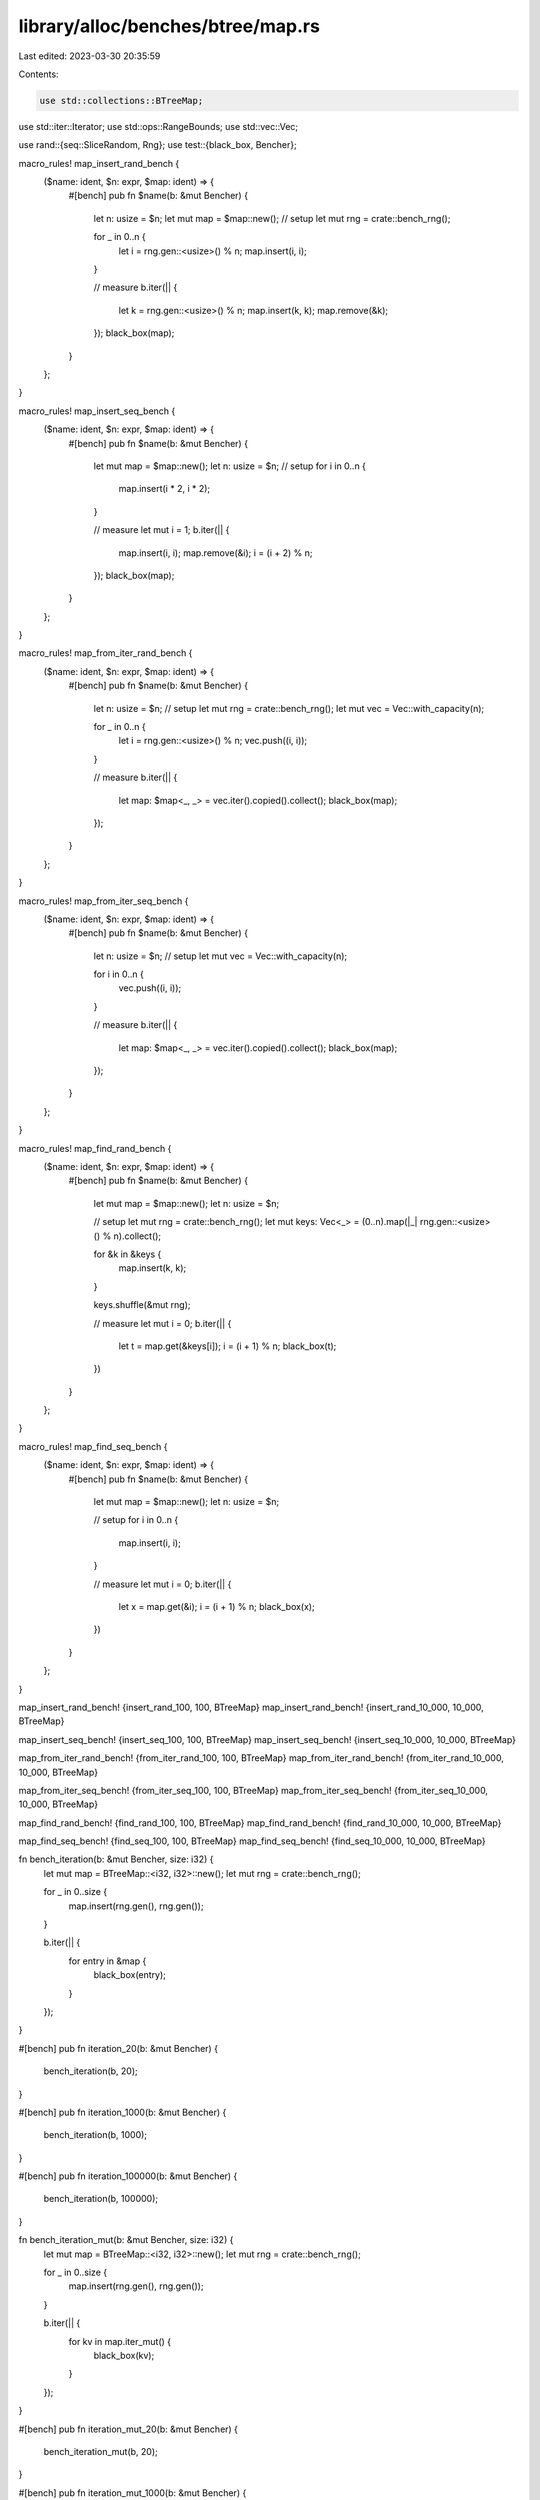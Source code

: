 library/alloc/benches/btree/map.rs
==================================

Last edited: 2023-03-30 20:35:59

Contents:

.. code-block:: rs

    use std::collections::BTreeMap;
use std::iter::Iterator;
use std::ops::RangeBounds;
use std::vec::Vec;

use rand::{seq::SliceRandom, Rng};
use test::{black_box, Bencher};

macro_rules! map_insert_rand_bench {
    ($name: ident, $n: expr, $map: ident) => {
        #[bench]
        pub fn $name(b: &mut Bencher) {
            let n: usize = $n;
            let mut map = $map::new();
            // setup
            let mut rng = crate::bench_rng();

            for _ in 0..n {
                let i = rng.gen::<usize>() % n;
                map.insert(i, i);
            }

            // measure
            b.iter(|| {
                let k = rng.gen::<usize>() % n;
                map.insert(k, k);
                map.remove(&k);
            });
            black_box(map);
        }
    };
}

macro_rules! map_insert_seq_bench {
    ($name: ident, $n: expr, $map: ident) => {
        #[bench]
        pub fn $name(b: &mut Bencher) {
            let mut map = $map::new();
            let n: usize = $n;
            // setup
            for i in 0..n {
                map.insert(i * 2, i * 2);
            }

            // measure
            let mut i = 1;
            b.iter(|| {
                map.insert(i, i);
                map.remove(&i);
                i = (i + 2) % n;
            });
            black_box(map);
        }
    };
}

macro_rules! map_from_iter_rand_bench {
    ($name: ident, $n: expr, $map: ident) => {
        #[bench]
        pub fn $name(b: &mut Bencher) {
            let n: usize = $n;
            // setup
            let mut rng = crate::bench_rng();
            let mut vec = Vec::with_capacity(n);

            for _ in 0..n {
                let i = rng.gen::<usize>() % n;
                vec.push((i, i));
            }

            // measure
            b.iter(|| {
                let map: $map<_, _> = vec.iter().copied().collect();
                black_box(map);
            });
        }
    };
}

macro_rules! map_from_iter_seq_bench {
    ($name: ident, $n: expr, $map: ident) => {
        #[bench]
        pub fn $name(b: &mut Bencher) {
            let n: usize = $n;
            // setup
            let mut vec = Vec::with_capacity(n);

            for i in 0..n {
                vec.push((i, i));
            }

            // measure
            b.iter(|| {
                let map: $map<_, _> = vec.iter().copied().collect();
                black_box(map);
            });
        }
    };
}

macro_rules! map_find_rand_bench {
    ($name: ident, $n: expr, $map: ident) => {
        #[bench]
        pub fn $name(b: &mut Bencher) {
            let mut map = $map::new();
            let n: usize = $n;

            // setup
            let mut rng = crate::bench_rng();
            let mut keys: Vec<_> = (0..n).map(|_| rng.gen::<usize>() % n).collect();

            for &k in &keys {
                map.insert(k, k);
            }

            keys.shuffle(&mut rng);

            // measure
            let mut i = 0;
            b.iter(|| {
                let t = map.get(&keys[i]);
                i = (i + 1) % n;
                black_box(t);
            })
        }
    };
}

macro_rules! map_find_seq_bench {
    ($name: ident, $n: expr, $map: ident) => {
        #[bench]
        pub fn $name(b: &mut Bencher) {
            let mut map = $map::new();
            let n: usize = $n;

            // setup
            for i in 0..n {
                map.insert(i, i);
            }

            // measure
            let mut i = 0;
            b.iter(|| {
                let x = map.get(&i);
                i = (i + 1) % n;
                black_box(x);
            })
        }
    };
}

map_insert_rand_bench! {insert_rand_100,    100,    BTreeMap}
map_insert_rand_bench! {insert_rand_10_000, 10_000, BTreeMap}

map_insert_seq_bench! {insert_seq_100,    100,    BTreeMap}
map_insert_seq_bench! {insert_seq_10_000, 10_000, BTreeMap}

map_from_iter_rand_bench! {from_iter_rand_100,    100,    BTreeMap}
map_from_iter_rand_bench! {from_iter_rand_10_000, 10_000, BTreeMap}

map_from_iter_seq_bench! {from_iter_seq_100,    100,    BTreeMap}
map_from_iter_seq_bench! {from_iter_seq_10_000, 10_000, BTreeMap}

map_find_rand_bench! {find_rand_100,    100,    BTreeMap}
map_find_rand_bench! {find_rand_10_000, 10_000, BTreeMap}

map_find_seq_bench! {find_seq_100,    100,    BTreeMap}
map_find_seq_bench! {find_seq_10_000, 10_000, BTreeMap}

fn bench_iteration(b: &mut Bencher, size: i32) {
    let mut map = BTreeMap::<i32, i32>::new();
    let mut rng = crate::bench_rng();

    for _ in 0..size {
        map.insert(rng.gen(), rng.gen());
    }

    b.iter(|| {
        for entry in &map {
            black_box(entry);
        }
    });
}

#[bench]
pub fn iteration_20(b: &mut Bencher) {
    bench_iteration(b, 20);
}

#[bench]
pub fn iteration_1000(b: &mut Bencher) {
    bench_iteration(b, 1000);
}

#[bench]
pub fn iteration_100000(b: &mut Bencher) {
    bench_iteration(b, 100000);
}

fn bench_iteration_mut(b: &mut Bencher, size: i32) {
    let mut map = BTreeMap::<i32, i32>::new();
    let mut rng = crate::bench_rng();

    for _ in 0..size {
        map.insert(rng.gen(), rng.gen());
    }

    b.iter(|| {
        for kv in map.iter_mut() {
            black_box(kv);
        }
    });
}

#[bench]
pub fn iteration_mut_20(b: &mut Bencher) {
    bench_iteration_mut(b, 20);
}

#[bench]
pub fn iteration_mut_1000(b: &mut Bencher) {
    bench_iteration_mut(b, 1000);
}

#[bench]
pub fn iteration_mut_100000(b: &mut Bencher) {
    bench_iteration_mut(b, 100000);
}

fn bench_first_and_last_nightly(b: &mut Bencher, size: i32) {
    let map: BTreeMap<_, _> = (0..size).map(|i| (i, i)).collect();
    b.iter(|| {
        for _ in 0..10 {
            black_box(map.first_key_value());
            black_box(map.last_key_value());
        }
    });
}

fn bench_first_and_last_stable(b: &mut Bencher, size: i32) {
    let map: BTreeMap<_, _> = (0..size).map(|i| (i, i)).collect();
    b.iter(|| {
        for _ in 0..10 {
            black_box(map.iter().next());
            black_box(map.iter().next_back());
        }
    });
}

#[bench]
pub fn first_and_last_0_nightly(b: &mut Bencher) {
    bench_first_and_last_nightly(b, 0);
}

#[bench]
pub fn first_and_last_0_stable(b: &mut Bencher) {
    bench_first_and_last_stable(b, 0);
}

#[bench]
pub fn first_and_last_100_nightly(b: &mut Bencher) {
    bench_first_and_last_nightly(b, 100);
}

#[bench]
pub fn first_and_last_100_stable(b: &mut Bencher) {
    bench_first_and_last_stable(b, 100);
}

#[bench]
pub fn first_and_last_10k_nightly(b: &mut Bencher) {
    bench_first_and_last_nightly(b, 10_000);
}

#[bench]
pub fn first_and_last_10k_stable(b: &mut Bencher) {
    bench_first_and_last_stable(b, 10_000);
}

const BENCH_RANGE_SIZE: i32 = 145;
const BENCH_RANGE_COUNT: i32 = BENCH_RANGE_SIZE * (BENCH_RANGE_SIZE - 1) / 2;

fn bench_range<F, R>(b: &mut Bencher, f: F)
where
    F: Fn(i32, i32) -> R,
    R: RangeBounds<i32>,
{
    let map: BTreeMap<_, _> = (0..BENCH_RANGE_SIZE).map(|i| (i, i)).collect();
    b.iter(|| {
        let mut c = 0;
        for i in 0..BENCH_RANGE_SIZE {
            for j in i + 1..BENCH_RANGE_SIZE {
                let _ = black_box(map.range(f(i, j)));
                c += 1;
            }
        }
        debug_assert_eq!(c, BENCH_RANGE_COUNT);
    });
}

#[bench]
pub fn range_included_excluded(b: &mut Bencher) {
    bench_range(b, |i, j| i..j);
}

#[bench]
pub fn range_included_included(b: &mut Bencher) {
    bench_range(b, |i, j| i..=j);
}

#[bench]
pub fn range_included_unbounded(b: &mut Bencher) {
    bench_range(b, |i, _| i..);
}

#[bench]
pub fn range_unbounded_unbounded(b: &mut Bencher) {
    bench_range(b, |_, _| ..);
}

fn bench_iter(b: &mut Bencher, repeats: i32, size: i32) {
    let map: BTreeMap<_, _> = (0..size).map(|i| (i, i)).collect();
    b.iter(|| {
        for _ in 0..repeats {
            let _ = black_box(map.iter());
        }
    });
}

/// Contrast range_unbounded_unbounded with `iter()`.
#[bench]
pub fn range_unbounded_vs_iter(b: &mut Bencher) {
    bench_iter(b, BENCH_RANGE_COUNT, BENCH_RANGE_SIZE);
}

#[bench]
pub fn iter_0(b: &mut Bencher) {
    bench_iter(b, 1_000, 0);
}

#[bench]
pub fn iter_1(b: &mut Bencher) {
    bench_iter(b, 1_000, 1);
}

#[bench]
pub fn iter_100(b: &mut Bencher) {
    bench_iter(b, 1_000, 100);
}

#[bench]
pub fn iter_10k(b: &mut Bencher) {
    bench_iter(b, 1_000, 10_000);
}

#[bench]
pub fn iter_1m(b: &mut Bencher) {
    bench_iter(b, 1_000, 1_000_000);
}

const FAT: usize = 256;

// The returned map has small keys and values.
// Benchmarks on it have a counterpart in set.rs with the same keys and no values at all.
fn slim_map(n: usize) -> BTreeMap<usize, usize> {
    (0..n).map(|i| (i, i)).collect::<BTreeMap<_, _>>()
}

// The returned map has small keys and large values.
fn fat_val_map(n: usize) -> BTreeMap<usize, [usize; FAT]> {
    (0..n).map(|i| (i, [i; FAT])).collect::<BTreeMap<_, _>>()
}

#[bench]
pub fn clone_slim_100(b: &mut Bencher) {
    let src = slim_map(100);
    b.iter(|| src.clone())
}

#[bench]
pub fn clone_slim_100_and_clear(b: &mut Bencher) {
    let src = slim_map(100);
    b.iter(|| src.clone().clear())
}

#[bench]
pub fn clone_slim_100_and_drain_all(b: &mut Bencher) {
    let src = slim_map(100);
    b.iter(|| src.clone().drain_filter(|_, _| true).count())
}

#[bench]
pub fn clone_slim_100_and_drain_half(b: &mut Bencher) {
    let src = slim_map(100);
    b.iter(|| {
        let mut map = src.clone();
        assert_eq!(map.drain_filter(|i, _| i % 2 == 0).count(), 100 / 2);
        assert_eq!(map.len(), 100 / 2);
    })
}

#[bench]
pub fn clone_slim_100_and_into_iter(b: &mut Bencher) {
    let src = slim_map(100);
    b.iter(|| src.clone().into_iter().count())
}

#[bench]
pub fn clone_slim_100_and_pop_all(b: &mut Bencher) {
    let src = slim_map(100);
    b.iter(|| {
        let mut map = src.clone();
        while map.pop_first().is_some() {}
        map
    });
}

#[bench]
pub fn clone_slim_100_and_remove_all(b: &mut Bencher) {
    let src = slim_map(100);
    b.iter(|| {
        let mut map = src.clone();
        while let Some(elt) = map.iter().map(|(&i, _)| i).next() {
            let v = map.remove(&elt);
            debug_assert!(v.is_some());
        }
        map
    });
}

#[bench]
pub fn clone_slim_100_and_remove_half(b: &mut Bencher) {
    let src = slim_map(100);
    b.iter(|| {
        let mut map = src.clone();
        for i in (0..100).step_by(2) {
            let v = map.remove(&i);
            debug_assert!(v.is_some());
        }
        assert_eq!(map.len(), 100 / 2);
        map
    })
}

#[bench]
pub fn clone_slim_10k(b: &mut Bencher) {
    let src = slim_map(10_000);
    b.iter(|| src.clone())
}

#[bench]
pub fn clone_slim_10k_and_clear(b: &mut Bencher) {
    let src = slim_map(10_000);
    b.iter(|| src.clone().clear())
}

#[bench]
pub fn clone_slim_10k_and_drain_all(b: &mut Bencher) {
    let src = slim_map(10_000);
    b.iter(|| src.clone().drain_filter(|_, _| true).count())
}

#[bench]
pub fn clone_slim_10k_and_drain_half(b: &mut Bencher) {
    let src = slim_map(10_000);
    b.iter(|| {
        let mut map = src.clone();
        assert_eq!(map.drain_filter(|i, _| i % 2 == 0).count(), 10_000 / 2);
        assert_eq!(map.len(), 10_000 / 2);
    })
}

#[bench]
pub fn clone_slim_10k_and_into_iter(b: &mut Bencher) {
    let src = slim_map(10_000);
    b.iter(|| src.clone().into_iter().count())
}

#[bench]
pub fn clone_slim_10k_and_pop_all(b: &mut Bencher) {
    let src = slim_map(10_000);
    b.iter(|| {
        let mut map = src.clone();
        while map.pop_first().is_some() {}
        map
    });
}

#[bench]
pub fn clone_slim_10k_and_remove_all(b: &mut Bencher) {
    let src = slim_map(10_000);
    b.iter(|| {
        let mut map = src.clone();
        while let Some(elt) = map.iter().map(|(&i, _)| i).next() {
            let v = map.remove(&elt);
            debug_assert!(v.is_some());
        }
        map
    });
}

#[bench]
pub fn clone_slim_10k_and_remove_half(b: &mut Bencher) {
    let src = slim_map(10_000);
    b.iter(|| {
        let mut map = src.clone();
        for i in (0..10_000).step_by(2) {
            let v = map.remove(&i);
            debug_assert!(v.is_some());
        }
        assert_eq!(map.len(), 10_000 / 2);
        map
    })
}

#[bench]
pub fn clone_fat_val_100(b: &mut Bencher) {
    let src = fat_val_map(100);
    b.iter(|| src.clone())
}

#[bench]
pub fn clone_fat_val_100_and_clear(b: &mut Bencher) {
    let src = fat_val_map(100);
    b.iter(|| src.clone().clear())
}

#[bench]
pub fn clone_fat_val_100_and_drain_all(b: &mut Bencher) {
    let src = fat_val_map(100);
    b.iter(|| src.clone().drain_filter(|_, _| true).count())
}

#[bench]
pub fn clone_fat_val_100_and_drain_half(b: &mut Bencher) {
    let src = fat_val_map(100);
    b.iter(|| {
        let mut map = src.clone();
        assert_eq!(map.drain_filter(|i, _| i % 2 == 0).count(), 100 / 2);
        assert_eq!(map.len(), 100 / 2);
    })
}

#[bench]
pub fn clone_fat_val_100_and_into_iter(b: &mut Bencher) {
    let src = fat_val_map(100);
    b.iter(|| src.clone().into_iter().count())
}

#[bench]
pub fn clone_fat_val_100_and_pop_all(b: &mut Bencher) {
    let src = fat_val_map(100);
    b.iter(|| {
        let mut map = src.clone();
        while map.pop_first().is_some() {}
        map
    });
}

#[bench]
pub fn clone_fat_val_100_and_remove_all(b: &mut Bencher) {
    let src = fat_val_map(100);
    b.iter(|| {
        let mut map = src.clone();
        while let Some(elt) = map.iter().map(|(&i, _)| i).next() {
            let v = map.remove(&elt);
            debug_assert!(v.is_some());
        }
        map
    });
}

#[bench]
pub fn clone_fat_val_100_and_remove_half(b: &mut Bencher) {
    let src = fat_val_map(100);
    b.iter(|| {
        let mut map = src.clone();
        for i in (0..100).step_by(2) {
            let v = map.remove(&i);
            debug_assert!(v.is_some());
        }
        assert_eq!(map.len(), 100 / 2);
        map
    })
}


